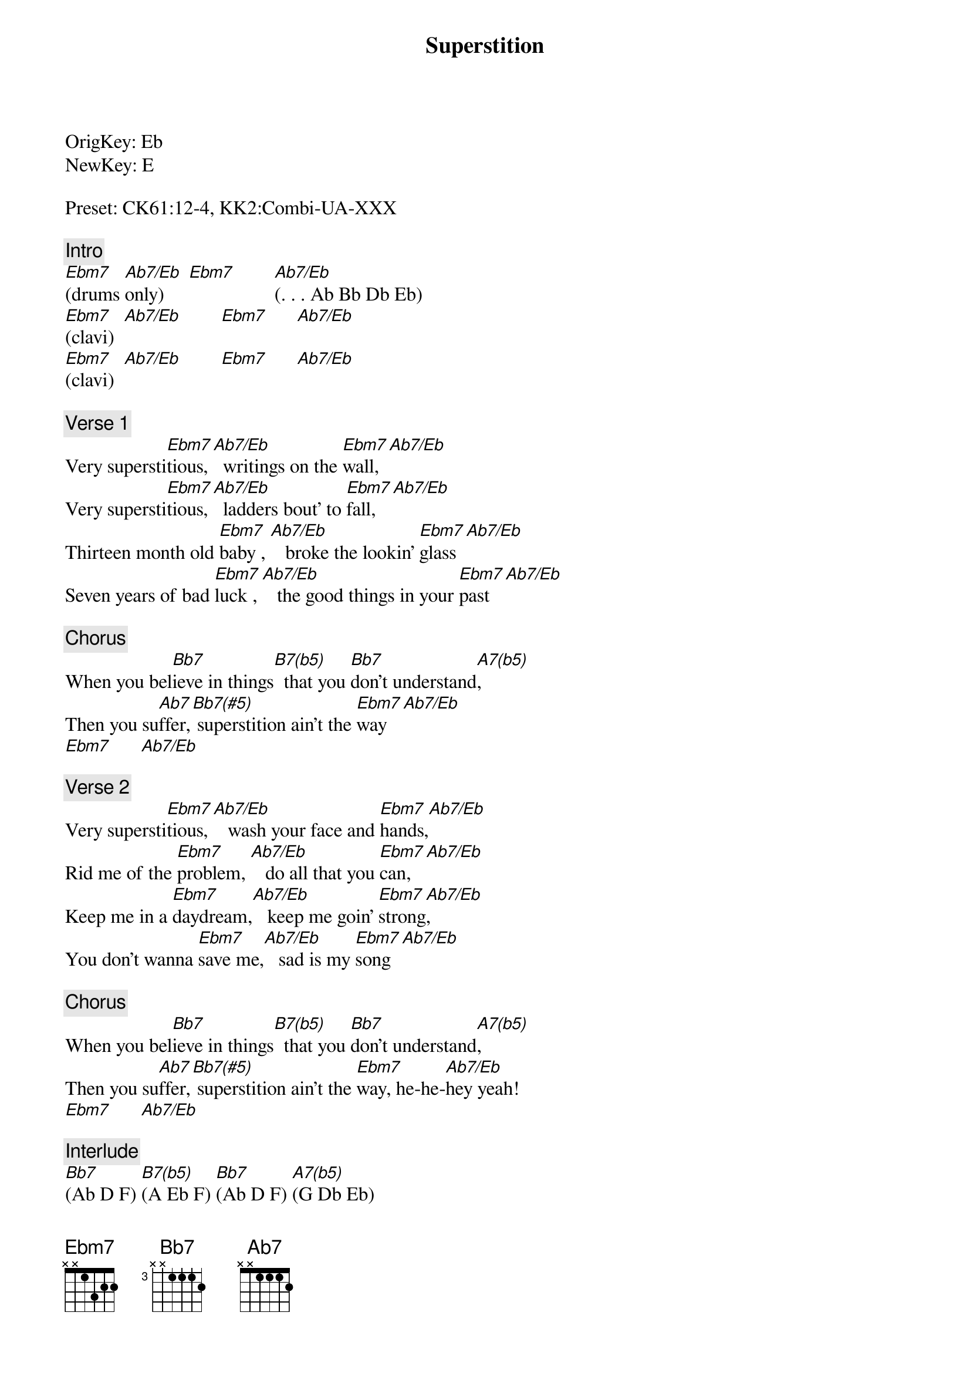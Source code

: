 {title: Superstition}
{artist: Stevie Wonder}
{key: Eb}
{duration: 205}
{tempo: 100}

OrigKey: Eb
NewKey: E

Preset: CK61:12-4, KK2:Combi-UA-XXX

{c: Intro}
[Ebm7](drums [Ab7/Eb]only)     [Ebm7]        [Ab7/Eb](. . . Ab Bb Db Eb)
[Ebm7](clavi)  [Ab7/Eb]        [Ebm7]      [Ab7/Eb]
[Ebm7](clavi)  [Ab7/Eb]        [Ebm7]      [Ab7/Eb]

{c: Verse 1}
Very supersti[Ebm7]tious, [Ab7/Eb]  writings on the [Ebm7]wall, [Ab7/Eb]
Very supersti[Ebm7]tious, [Ab7/Eb]  ladders bout' to [Ebm7]fall, [Ab7/Eb]
Thirteen month old [Ebm7]baby , [Ab7/Eb]   broke the lookin' [Ebm7]glass [Ab7/Eb]
Seven years of bad [Ebm7]luck , [Ab7/Eb]   the good things in your [Ebm7]past  [Ab7/Eb]

{c: Chorus}
When you bel[Bb7]ieve in things[B7(b5)]  that you [Bb7]don't understand[A7(b5)],
Then you su[Ab7]ffer,[Bb7(#5)] superstition ain't the [Ebm7]way   [Ab7/Eb]
[Ebm7]      [Ab7/Eb]

{c: Verse 2}
Very supersti[Ebm7]tious, [Ab7/Eb]   wash your face and [Ebm7]hands,[Ab7/Eb]
Rid me of the [Ebm7]problem, [Ab7/Eb]   do all that you [Ebm7]can,  [Ab7/Eb]
Keep me in a [Ebm7]daydream,[Ab7/Eb]   keep me goin' [Ebm7]strong[Ab7/Eb],
You don't wanna [Ebm7]save me,[Ab7/Eb]   sad is my [Ebm7]song  [Ab7/Eb]

{c: Chorus}
When you bel[Bb7]ieve in things[B7(b5)]  that you [Bb7]don't understand[A7(b5)],
Then you su[Ab7]ffer,[Bb7(#5)] superstition ain't the [Ebm7]way, he-he-[Ab7/Eb]hey yeah!
[Ebm7]      [Ab7/Eb]

{c: Interlude}
[Bb7](Ab D F) [B7(b5)](A Eb F) [Bb7](Ab D F) [A7(b5)](G Db Eb)
[Ab7](Gb C Eb) [Bb7(#5)](Ab D Gb)


{c: Main Riff}
[Ebm7]     [Ab7/Eb]       [Ebm7]     [Ab7/Eb]

{c: Verse 3}
Very supersti[Ebm7]tious, [Ab7/Eb] nothin' more to [Ebm7]say, [Ab7/Eb]
Very supersti[Ebm7]tious, [Ab7/Eb] the devil's on his [Ebm7]way, [Ab7/Eb]
Thirteen month old [Ebm7]baby, [Ab7/Eb]    broke the lookin' [Ebm7]glass,[Ab7/Eb]
Seven years of bad [Ebm7]luck, [Ab7/Eb]   good things in your [Ebm7]past  [Ab7/Eb]

{c: Chorus}
When you bel[Bb7]ieve in things[B7(b5)]  that you [Bb7]don't understand[A7(b5)],
Then you su[Ab7]ffer,[Bb7(#5)]  superstition ain't the [Ebm7]way,  [Ab7/Eb]   no no no!

{c: Outro}
[Ebm7](outro)[Ab7/Eb]        [Ebm7]      [Ab7/Eb]
[Ebm7](outro)[Ab7/Eb]        [Ebm7]      [Ab7/Eb]
[Ebm7](outro)[Ab7/Eb]        [Ebm7](fade [Ab7/Eb]out)

# Ebm7: Eb - Gb Bb Db
# Abm/Eb: Eb - Ab C Eb

# Bb7    : Bb - Ab D  F
# B7(b5) : B  - A  Eb F
# Bb7    : Bb - Ab D  F
# A7(b5) : A  - G  Db Eb
# Ab7    : Ab - Gb C  Eb
# Bb7(#5): Bb - Ab D  Gb